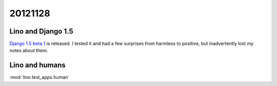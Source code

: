 20121128
========

Lino and Django 1.5
-------------------

`Django 1.5 beta 1 
<https://www.djangoproject.com/weblog/2012/nov/27/15-beta-1/>`_
is released.
I tested it and had a few surprises from harmless to positive,
but inadvertently lost my notes about them.


Lino and humans
---------------

:mod:`lino.test_apps.human`

